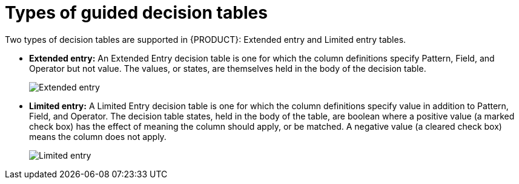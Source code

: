 [id='guided-decision-tables-types-con']
= Types of guided decision tables

Two types of decision tables are supported in {PRODUCT}: Extended entry and Limited entry tables.

* *Extended entry:* An Extended Entry decision table is one for which the column definitions specify Pattern, Field, and Operator but not value.
The values, or states, are themselves held in the body of the decision table.
+
image::Workbench/AuthoringAssets/dtable-extended-entry.png[Extended entry]

* *Limited entry:* A Limited Entry decision table is one for which the column definitions specify value in addition to Pattern, Field, and Operator.
The decision table states, held in the body of the table, are boolean where a positive value (a marked check box) has the effect of meaning the column should apply, or be matched. A negative value (a cleared check box) means the column does not apply.
+
image::Workbench/AuthoringAssets/dtable-limited-entry.png[Limited entry]

// This was under "Extended entry", but applies to both. Since we aren't documenting details around these yet, removing for now.
////
It is normal, but not essential, for the range of possible values to be restricted by limiting entry to values from a list.
{CENTRAL} supports use of Java enumerations or decision table "optional value lists" to restrict value entry.
////
